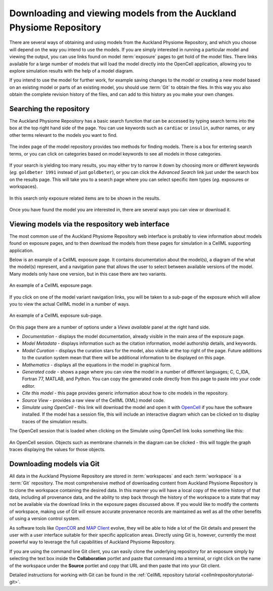 .. _downloading-viewing:

.. _OpenCell: http://www.cellml.org/tools/opencell/

====================================================================
Downloading and viewing models from the Auckland Physiome Repository
====================================================================

There are several ways of obtaining and using models from the Auckland
Physiome Repository, and which you choose will depend on the way you
intend to use the models. If you are simply interested in running a
particular model and viewing the output, you can use links found on
model :term:`exposure` pages to get hold of the model files. There links
available for a large number of models that will load the model directly
into the OpenCell application, allowing you to explore simulation
results with the help of a model diagram.

If you intend to use the model for further work, for example saving
changes to the model or creating a new model based on an existing model
or parts of an existing model, you should use :term:`Git` to
obtain the files. In this way you also obtain the complete revision
history of the files, and can add to this history as you make your own
changes.

Searching the repository
========================

The Auckland Physiome Repository has a basic search function that can be
accessed by typing search terms into the box at the top right hand side
of the page. You can use keywords such as ``cardiac`` or ``insulin``,
author names, or any other terms relevant to the models you want to
find.

.. figure:: images/downloading-searches1.png
   :align: center

   The index page of the model repository provides two methods for
   finding models. There is a box for entering search terms, or you can
   click on categories based on model keywords to see all models in
   those categories.

If your search is yielding too many results, you may either try to
narrow it down by choosing more or different keywords (*eg.* ``goldbeter
1991`` instead of just ``goldbeter``), or you can click the *Advanced
Search* link just under the search box on the results page. This will
take you to a search page where you can select specific item types
(*eg.* exposures or workspaces).

.. figure:: images/tut1-advancedsearch.png
   :align: center

   In this search only exposure related items are to be shown in
   the results.

Once you have found the model you are interested in, there are several
ways you can view or download it.

Viewing models via the respository web interface
================================================

The most common use of the Auckland Physiome Repository web interface is
probably to view information about models found on exposure pages, and
to then download the models from these pages for simulation in a CellML
supporting application.

Below is an example of a CellML exposure page. It contains documentation
about the model(s), a diagram of the what the model(s) represent, and a
navigation pane that allows the user to select between available
versions of the model. Many models only have one version, but in this
case there are two variants.

.. figure:: images/exposureeg1.png
   :align: center

   An example of a CellML exposure page.

If you click on one of the model variant navigation links, you will be
taken to a sub-page of the exposure which will allow you to view the
actual CellML model in a number of ways.

.. figure:: images/exposureeg2.png
   :align: center

   An example of a CellML exposure sub-page.

On this page there are a number of options under a *Views available*
panel at the right hand side.

- *Documentation* - displays the model documentation, already visible in
  the main area of the exposure page.
- *Model Metadata* - displays information such as the citation
  information, model authorship details, and keywords.
- *Model Curation* - displays the curation stars for the model, also
  visible at the top right of the page. Future additions to the curation
  system mean that there will be additional information to be displayed
  on this page.
- *Mathematics* - displays all the equations in the model in graphical
  form.
- *Generated code* - shows a page where you can view the model in a
  number of different languages; C, C_IDA, Fortran 77, MATLAB, and
  Python. You can copy the generated code directly from this page to
  paste into your code editor.
- *Cite this model* - this page provides generic information about how
  to cite models in the repository.
- *Source View* - provides a raw view of the CellML (XML) model code.
- *Simulate using OpenCell* - this link will download the model and open
  it with OpenCell_ if you have the software installed. If the model has
  a session file, this will include an interactive diagram which can be
  clicked on to display traces of the simulation results.

The OpenCell session that is loaded when clicking on the Simulate using
OpenCell link looks something like this:

.. figure:: images/sessionexample1.png
   :align: center

   An OpenCell session. Objects such as membrane channels in the diagram
   can be clicked - this will toggle the graph traces displaying the
   values for those objects.

Downloading models via Git
==========================

All data in the Auckland Physiome Repository are stored in
:term:`workspaces` and each :term:`workspace` is a :term:`Git`
repository. The most comprehensive method of downloading content from
Auckland Physiome Repository is to clone the workspace containing the
desired data. In this manner you will have a local copy of the entire
history of that data, including all provenance data, and the ability to
step back through the history of the workspace to a state that may not
be available via the download links in the exposure pages discussed
above. If you would like to modify the contents of workspace, making use
of Git will ensure accurate provenance records are maintained as well as
all the other benefits of using a version control system.

As software tools like `OpenCOR`_ and `MAP Client`_ evolve, they will be
able to hide a lot of the Git details and present the user with a user
interface suitable for their specific application areas. Directly using
Git is, however, currently the most powerful way to leverage the full
capabilities of Auckland Physiome Repository.

If you are using the command line Git client, you can easily clone
the underlying repository for an exposure simply by selecting the text
box inside the **Collaboration** portlet and paste that command into a
terminal, or right click on the name of the workspace under the
**Source** portlet and copy that URL and then paste that into your
Git client.

Detailed instructions for working with Git can be found in the
:ref:`CellML repository tutorial <cellmlrepositorytutorial-git>`.

.. _OpenCOR: http://abibook2.readthedocs.org/en/latest/OpenCOR/
.. _MAP Client: http://abibook2.readthedocs.org/en/latest/MAP/
